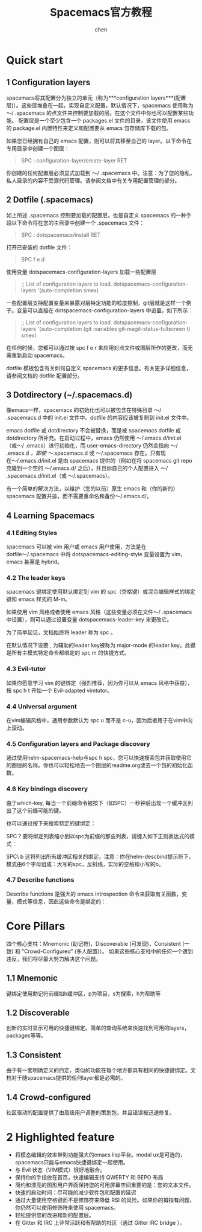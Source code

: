 #+title:Spacemacs官方教程
#+author: chen
#+data:2017-8
* Quick start
** 1 Configuration layers
spacemacs将其配置分为独立的单元（称为***configuration layers***(配置层)）。这些层堆叠在一起，实现自定义配置。默认情况下，spacemacs 使用称为 〜/ .spacemacs 的点文件来控制要加载的层。在这个文件中你也可以配置某些功能。
配置层是一个至少包含一个 packages.el 文件的目录，该文件使用 emacs 的 package.el 内置特性来定义和配置要从 emacs 包存储库下载的包。

如果您已经拥有自己的 emacs 配置，则可以将其移至自己的 layer。以下命令在专用目录中创建一个图层：

#+BEGIN_QUOTE
SPC : configuration-layer/create-layer RET
#+END_QUOTE

你创建的任何配置层必须显式加载到 〜/ .spacemacs 中。注意：为了您的隐私，私人目录的内容不受源代码管理。请参阅文档中有关专用配置管理的部分。

** 2 Dotfile (.spacemacs)
如上所述 .spacemacs 控制要加载的配置层，也是自定义 spacemacs 的一种手段以下命令将在您的主目录中创建一个 .spacemacs 文件：

#+BEGIN_QUOTE
SPC : dotspacemacs/install RET
#+END_QUOTE

打开已安装的 dotfile 文件：

#+BEGIN_QUOTE
SPC f e d
#+END_QUOTE

使用变量 dotspacemacs-configuration-layers 加载一些配置层

#+BEGIN_QUOTE
;; List of configuration layers to load.
dotspacemacs-configuration-layers '(auto-completion smex)
#+END_QUOTE

一些配置层支持配置变量来暴露对层特定功能的粒度控制，git层就是这样一个例子。变量可以直接在 dotspacemacs-configuration-layers 中设置，如下所示：

#+begin_quote
;; List of configuration layers to load.
dotspacemacs-configuration-layers '(auto-completion
                                    (git :variables
                                         git-magit-status-fullscreen t)
                                    smex)
#+end_quote

在任何时候，您都可以通过按 spc f e r 来应用对点文件或图层所作的更改，而无需重新启动 spacemacs。

dotfile 模板包含有关如何自定义 spacemacs 的更多信息。有关更多详细信息，请参阅文档的 dotfile 配置部分。

** 3 Dotdirectory (~/.spacemacs.d)
像emacs一样，spacemacs 的初始化也可以被包含在特殊目录 〜/ .spacemacs.d 中的 init.el 文件中。dotfile 的内容应该被复制到 init.el 文件中。

emacs dotfile 或 dotdirectory 不会被替换，而是被 spacemacs dotfile 或 dotdirectory 所补充。在启动过程中，emacs 仍然使用 〜/.emacs.d/init.el（或〜/ .emacs）进行初始化，而 user-emacs-directory 仍然会指向 〜/ .emacs.d /，即使 〜/.spacemacs.d 或 〜/.spacemacs 存在。只有现在〜/.emacs.d/init.el 是由 spacemacs 提供的（例如在将 spacemacs git repo 克隆到一个空的 〜/.emacs.d/ 之后），并且你自己的个人配置进入 〜/ .spacemacs.d/init.el（或 〜/.spacemacs）。

有一个简单的解决方法，以维护（您的以前）原生 emacs 和（你的新的）spacemacs 配置并排，而不需要重命名和备份〜/.emacs.d/。

** 4 Learning Spacemacs
*** 4.1 Editing Styles
spacemacs 可以被 vim 用户或 emacs 用户使用，方法是在 dotfile〜/.spacemacs 中将 dotspacemacs-editing-style 变量设置为 vim，emacs 甚至是 hybrid。

*** 4.2 The leader keys
spacemacs 键绑定使用默认绑定到 vim 的 spc（空格键）或混合编辑样式的绑定键和 emacs 样式的 M-m。

如果使用 vim 风格或者使用 emacs 风格（这些变量必须在文件〜/ .spacemacs中设置），则可以通过设置变量 dotspacemacs-leader-key 来更改它。

为了简单起见，文档始终将 leader 称为 spc 。

在默认情况下设置 , 为辅助的leader key被称为 major-mode 的leader key。此键是所有主模式特定命令都绑定的 spc m 的快捷方式。

*** 4.3 Evil-tutor
如果你愿意学习 vim 的键绑定（强烈推荐，因为你可以从 emacs 风格中获益），按 spc h t 开始一个 Evil-adapted vimtutor。

*** 4.4 Universal argument
在vim编辑风格中，通用参数默认为 spc u 而不是 c-u，因为后者用于在vim中向上滚动。

*** 4.5 Configuration layers and Package discovery
通过使用helm-spacemacs-help与spc h spc，您可以快速搜索包并获取使用它的图层的名称。你也可以轻松地去一个图层的readme.org或去一个包的初始化函数。

*** 4.6 Key bindings discovery
由于which-key, 每当一个前缀命令被按下（如SPC）一秒钟后出现一个缓冲区列出了这个前缀可能的键。

也可以通过按下来搜索特定的键绑定：

SPC ?
要将绑定列表缩小到以spc为前缀的那些列表，请键入如下正则表达式的模式：

SPC\ b
这将列出所有缓冲区相关的绑定。注意：你在helm-descbind提示符下，模式由6个字母组成：大写的spc，反斜线，实际的空格和小写的b。

*** 4.7 Describe functions
Describe functions 是强大的 emacs introspection 命令来获取有关函数，变量，模式等信息，因此这些命令是绑定的：
* Core Pillars
四个核心支柱：Mnemonic (助记符)，Discoverable (可发现)，Consistent (一致) 和 "Crowd-Configured" (多人配置)）。
如果这些核心支柱中的任何一个遭到违反，我们将尽最大努力解决这个问题。
** 1.1 Mnemonic
键绑定使用助记符前缀如b缓冲区，p为项目，s为搜索，h为帮助等

** 1.2 Discoverable
创新的实时显示可用的快捷键绑定。简单的查询系统来快速找到可用的layers，packages等等。

** 1.3 Consistent
由于有一套明确定义的约定，类似的功能在每个地方都具有相同的快捷键绑定。文档对于随spacemacs提供的任何layer都是必需的。

** 1.4 Crowd-configured
社区驱动的配置提供了由高级用户调整的策划包，并且错误被迅速修复。
* 2 Highlighted feature
- 将模态编辑的效率带到功能强大的emacs lisp平台。modal ux是可选的，spacemacs只能与emacs快捷键绑定一起使用。
- 与 Evil 状态（VIM模式）很好地融合。
- 保持你的手指放在首页，快速编辑支持 QWERTY 和 BEPO 布局
- 简约和漂亮的图形用户界面保持您的可用屏幕空间重要的是：您的文本文件。
- 快速的启动时间：尽可能的减少软件包和配置的延迟
- 通过大量使用空格键而不是修饰符来降低 RSI 的风险。如果你的拇指有问题，你仍然可以使用修饰符来使用 spacemacs。
- 轻松提供您的改进和新的配置层。
- 在 Gitter 和 IRC 上非常活跃和有帮助的社区（通过 Gitter IRC bridge ）。

